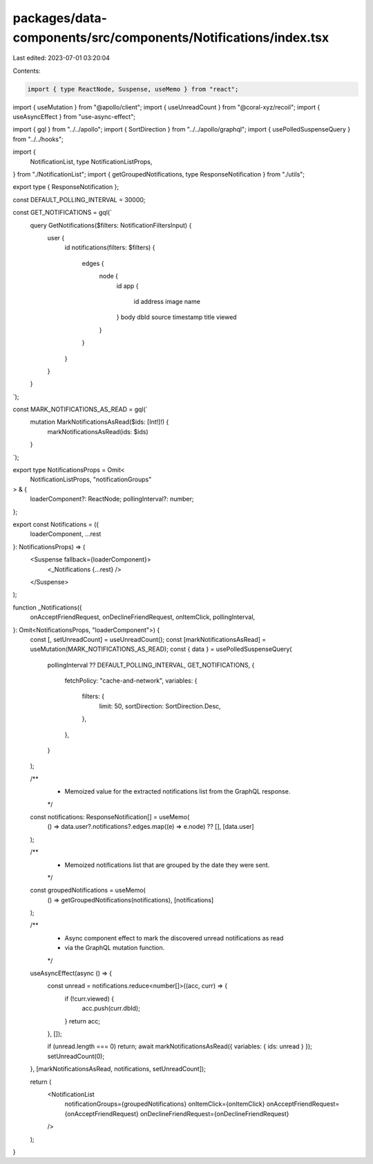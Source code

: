 packages/data-components/src/components/Notifications/index.tsx
===============================================================

Last edited: 2023-07-01 03:20:04

Contents:

.. code-block:: tsx

    import { type ReactNode, Suspense, useMemo } from "react";
import { useMutation } from "@apollo/client";
import { useUnreadCount } from "@coral-xyz/recoil";
import { useAsyncEffect } from "use-async-effect";

import { gql } from "../../apollo";
import { SortDirection } from "../../apollo/graphql";
import { usePolledSuspenseQuery } from "../../hooks";

import {
  NotificationList,
  type NotificationListProps,
} from "./NotificationList";
import { getGroupedNotifications, type ResponseNotification } from "./utils";

export type { ResponseNotification };

const DEFAULT_POLLING_INTERVAL = 30000;

const GET_NOTIFICATIONS = gql(`
  query GetNotifications($filters: NotificationFiltersInput) {
    user {
      id
      notifications(filters: $filters) {
        edges {
          node {
            id
            app {
              id
              address
              image
              name
            }
            body
            dbId
            source
            timestamp
            title
            viewed
          }
        }
      }
    }
  }
`);

const MARK_NOTIFICATIONS_AS_READ = gql(`
  mutation MarkNotificationsAsRead($ids: [Int!]!) {
    markNotificationsAsRead(ids: $ids)
  }
`);

export type NotificationsProps = Omit<
  NotificationListProps,
  "notificationGroups"
> & {
  loaderComponent?: ReactNode;
  pollingInterval?: number;
};

export const Notifications = ({
  loaderComponent,
  ...rest
}: NotificationsProps) => (
  <Suspense fallback={loaderComponent}>
    <_Notifications {...rest} />
  </Suspense>
);

function _Notifications({
  onAcceptFriendRequest,
  onDeclineFriendRequest,
  onItemClick,
  pollingInterval,
}: Omit<NotificationsProps, "loaderComponent">) {
  const [, setUnreadCount] = useUnreadCount();
  const [markNotificationsAsRead] = useMutation(MARK_NOTIFICATIONS_AS_READ);
  const { data } = usePolledSuspenseQuery(
    pollingInterval ?? DEFAULT_POLLING_INTERVAL,
    GET_NOTIFICATIONS,
    {
      fetchPolicy: "cache-and-network",
      variables: {
        filters: {
          limit: 50,
          sortDirection: SortDirection.Desc,
        },
      },
    }
  );

  /**
   * Memoized value for the extracted notifications list from the GraphQL response.
   */
  const notifications: ResponseNotification[] = useMemo(
    () => data.user?.notifications?.edges.map((e) => e.node) ?? [],
    [data.user]
  );

  /**
   * Memoized notifications list that are grouped by the date they were sent.
   */
  const groupedNotifications = useMemo(
    () => getGroupedNotifications(notifications),
    [notifications]
  );

  /**
   * Async component effect to mark the discovered unread notifications as read
   * via the GraphQL mutation function.
   */
  useAsyncEffect(async () => {
    const unread = notifications.reduce<number[]>((acc, curr) => {
      if (!curr.viewed) {
        acc.push(curr.dbId);
      }
      return acc;
    }, []);

    if (unread.length === 0) return;
    await markNotificationsAsRead({ variables: { ids: unread } });
    setUnreadCount(0);
  }, [markNotificationsAsRead, notifications, setUnreadCount]);

  return (
    <NotificationList
      notificationGroups={groupedNotifications}
      onItemClick={onItemClick}
      onAcceptFriendRequest={onAcceptFriendRequest}
      onDeclineFriendRequest={onDeclineFriendRequest}
    />
  );
}


